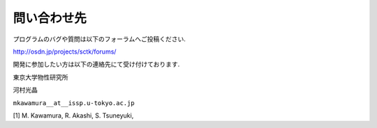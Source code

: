 問い合わせ先
============

プログラムのバグや質問は以下のフォーラムへご投稿ください.

http://osdn.jp/projects/sctk/forums/        

開発に参加したい方は以下の連絡先にて受け付けております.

東京大学物性研究所

河村光晶

``mkawamura__at__issp.u-tokyo.ac.jp``

[1] M. Kawamura, R. Akashi, S. Tsuneyuki,
